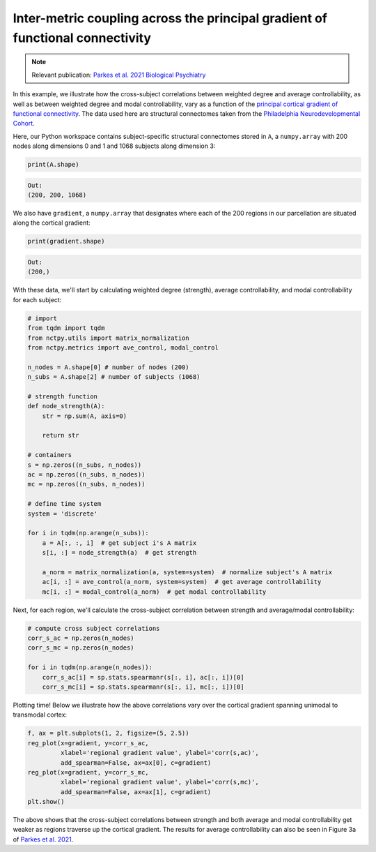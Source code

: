 .. _gradient_metric_correlations:

Inter-metric coupling across the principal gradient of functional connectivity
==============================================================================

.. note::
    :class: sphx-glr-download-link-note

    Relevant publication: `Parkes et al. 2021 Biological Psychiatry <https://www.sciencedirect
    .com/science/article/pii/S0006322321011756>`_

In this example, we illustrate how the cross-subject correlations between weighted degree and average controllability,
as well as between weighted degree and modal controllability, vary as a function of the
`principal cortical gradient of functional connectivity <https://www.pnas.org/doi/10.1073/pnas.1608282113>`_.
The data used here are structural connectomes taken from the
`Philadelphia Neurodevelopmental Cohort <https://www.sciencedirect.com/science/article/pii/S1053811913008331?via%3Dihub>`_.

Here, our Python workspace contains subject-specific structural connectomes stored in ``A``, a ``numpy.array``
with 200 nodes along dimensions 0 and 1 and 1068 subjects along dimension 3:

.. code-block:: python

    print(A.shape)

.. code-block:: none

    Out:
    (200, 200, 1068)

We also have ``gradient``, a ``numpy.array`` that designates where each of the 200 regions in our parcellation are
situated along the cortical gradient:

.. code-block:: python

    print(gradient.shape)

.. code-block:: none

    Out:
    (200,)

With these data, we'll start by calculating weighted degree (strength), average controllability, and
modal controllability for each subject:

.. code-block:: python

    # import
    from tqdm import tqdm
    from nctpy.utils import matrix_normalization
    from nctpy.metrics import ave_control, modal_control

    n_nodes = A.shape[0] # number of nodes (200)
    n_subs = A.shape[2] # number of subjects (1068)

    # strength function
    def node_strength(A):
        str = np.sum(A, axis=0)

        return str

    # containers
    s = np.zeros((n_subs, n_nodes))
    ac = np.zeros((n_subs, n_nodes))
    mc = np.zeros((n_subs, n_nodes))

    # define time system
    system = 'discrete'

    for i in tqdm(np.arange(n_subs)):
        a = A[:, :, i]  # get subject i's A matrix
        s[i, :] = node_strength(a)  # get strength

        a_norm = matrix_normalization(a, system=system)  # normalize subject's A matrix
        ac[i, :] = ave_control(a_norm, system=system)  # get average controllability
        mc[i, :] = modal_control(a_norm)  # get modal controllability

Next, for each region, we'll calculate the cross-subject correlation between strength and average/modal controllability:

.. code-block:: python

    # compute cross subject correlations
    corr_s_ac = np.zeros(n_nodes)
    corr_s_mc = np.zeros(n_nodes)

    for i in tqdm(np.arange(n_nodes)):
        corr_s_ac[i] = sp.stats.spearmanr(s[:, i], ac[:, i])[0]
        corr_s_mc[i] = sp.stats.spearmanr(s[:, i], mc[:, i])[0]

Plotting time! Below we illustrate how the above correlations vary over the cortical gradient spanning unimodal to
transmodal cortex:

.. code-block:: python

    f, ax = plt.subplots(1, 2, figsize=(5, 2.5))
    reg_plot(x=gradient, y=corr_s_ac,
             xlabel='regional gradient value', ylabel='corr(s,ac)',
             add_spearman=False, ax=ax[0], c=gradient)
    reg_plot(x=gradient, y=corr_s_mc,
             xlabel='regional gradient value', ylabel='corr(s,mc)',
             add_spearman=False, ax=ax[1], c=gradient)
    plt.show()

.. image:: gradient_metric_correlations.png
    :align: center

The above shows that the cross-subject correlations between strength and both average and modal controllability get
weaker as regions traverse up the cortical gradient. The results for average controllability can also be seen in
Figure 3a of `Parkes et al. 2021 <https://www.sciencedirect.com/science/article/pii/S0006322321011756>`_.
